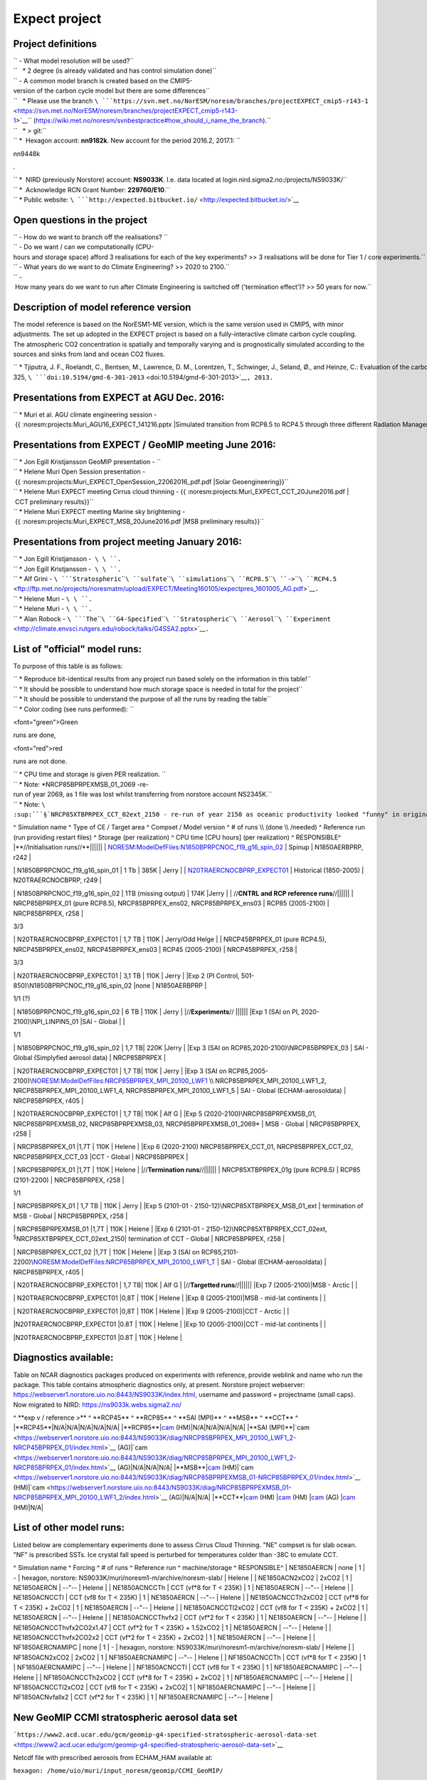 .. _expect:

Expect project
''''''''''''''

Project definitions
~~~~~~~~~~~~~~~~~~~

| `` - What model resolution will be used?``
| ``   * 2 degree (is already validated and has control simulation done)``
| `` - A common model branch is created based on the CMIP5-version of the carbon cycle model but there are some differences``
| ``   * Please use the branch ``\ ```https://svn.met.no/NorESM/noresm/branches/projectEXPECT_cmip5-r143-1`` <https://svn.met.no/NorESM/noresm/branches/projectEXPECT_cmip5-r143-1>`__\ `` (https://wiki.met.no/noresm/svnbestpractice#how_should_i_name_the_branch).``
| ``   * > git:``
| `` *  Hexagon account: **nn9182k**. New account for the period 2016.2, 2017.1: ``

.. raw:: html

   <html>

nn9448k

.. raw:: html

   </html>

.

| `` *  NIRD (previously Norstore) account: **NS9033K**. I.e. data located at login.nird.sigma2.no:/projects/NS9033K/``
| `` *  Acknowledge RCN Grant Number: **229760/E10**.``
| `` * Public website: ``\ ```http://expected.bitbucket.io/`` <http://expected.bitbucket.io/>`__

Open questions in the project
~~~~~~~~~~~~~~~~~~~~~~~~~~~~~

| `` - How do we want to branch off the realisations? ``
| `` - Do we want / can we computationally (CPU-hours and storage space) afford 3 realisations for each of the key experiments? >> 3 realisations will be done for Tier 1 / core experiments.``
| `` - What years do we want to do Climate Engineering? >> 2020 to 2100.``
| `` - How many years do we want to run after Climate Engineering is switched off ('termination effect')? >> 50 years for now.``

Description of model reference version
~~~~~~~~~~~~~~~~~~~~~~~~~~~~~~~~~~~~~~

The model reference is based on the NorESM1-ME version, which is the
same version used in CMIP5, with minor adjustments. The set up adopted
in the EXPECT project is based on a fully-interactive climate carbon
cycle coupling. The atmospheric CO2 concentration is spatially and
temporally varying and is prognostically simulated according to the
sources and sinks from land and ocean CO2 fluxes.

`` * Tjiputra, J. F., Roelandt, C., Bentsen, M., Lawrence, D. M., Lorentzen, T., Schwinger, J., Seland, Ø., and Heinze, C.: Evaluation of the carbon cycle components in the Norwegian Earth System Model (NorESM), Geosci. Model Dev., 6, 301-325, ``\ ```doi:10.5194/gmd-6-301-2013`` <doi:10.5194/gmd-6-301-2013>`__\ ``, 2013.``

Presentations from EXPECT at AGU Dec. 2016:
~~~~~~~~~~~~~~~~~~~~~~~~~~~~~~~~~~~~~~~~~~~

`` * Muri et al. AGU climate engineering session - {{ :noresm:projects:Muri_AGU16_EXPECT_141216.pptx |Simulated transition from RCP8.5 to RCP4.5 through three different Radiation Management techniques}}``

Presentations from EXPECT / GeoMIP meeting June 2016:
~~~~~~~~~~~~~~~~~~~~~~~~~~~~~~~~~~~~~~~~~~~~~~~~~~~~~

| `` * Jon Egill Kristjansson GeoMIP presentation - ``\ 
| `` * Helene Muri Open Session presentation - {{ :noresm:projects:Muri_EXPECT_OpenSession_22062016_pdf.pdf |Solar Geoengineering}}``
| `` * Helene Muri EXPECT meeting Cirrus cloud thinning - {{ :noresm:projects:Muri_EXPECT_CCT_20June2016.pdf | CCT preliminary results}}``
| `` * Helene Muri EXPECT meeting Marine sky brightening - {{ :noresm:projects:Muri_EXPECT_MSB_20June2016.pdf |MSB preliminary results}}``

Presentations from project meeting January 2016:
~~~~~~~~~~~~~~~~~~~~~~~~~~~~~~~~~~~~~~~~~~~~~~~~

| `` * Jon Egill Kristjansson -  ``\ \ ``.``
| `` * Jon Egill Kristjansson -  ``\ \ ``.``
| `` * Alf Grini - ``\ ```Stratospheric``\ ````\ ``sulfate``\ ````\ ``simulations``\ ````\ ``RCP8.5``\ ````\ ``->``\ ````\ ``RCP4.5`` <ftp://ftp.met.no/projects/noresmatm/upload/EXPECT/Meeting160105/expectpres_1601005_AG.pdf>`__\ ``.``
| `` * Helene Muri - ``\ \ ``.``
| `` * Helene Muri - ``\ \ ``.``
| `` * Alan Robock - ``\ ```The``\ ````\ ``G4-Specified``\ ````\ ``Stratospheric``\ ````\ ``Aerosol``\ ````\ ``Experiment`` <http://climate.envsci.rutgers.edu/robock/talks/G4SSA2.pptx>`__\ ``.``

List of "official" model runs:
~~~~~~~~~~~~~~~~~~~~~~~~~~~~~~

To purpose of this table is as follows:

| `` * Reproduce bit-identical results from any project run based solely on the information in this table!``
| `` * It should be possible to understand how much storage space is needed in total for the project``
| `` * It should be possible to understand the purpose of all the runs by reading the table``
| `` * Color coding (see runs performed): ``

.. raw:: html

   <html>

<font="green">Green

.. raw:: html

   </html>

runs are done,

.. raw:: html

   <html>

<font="red">red

.. raw:: html

   </html>

runs are not done.

| `` * CPU time and storage is given PER realization. ``
| `` * Note: *NRCP85BPRPEXMSB_01_2069 -re-run of year 2069, as 1 file was lost whilst transferring from norstore account NS2345K.``
| `` * Note: ``\ :sup:```§```\ ``NRCP85XTBPRPEX_CCT_02ext_2150 - re-run of year 2150 as oceanic productivity looked "funny" in original case from stopping and restarting, not running a full year at a time.``

^ Simulation name ^ Type of CE / Target area ^ Compset / Model version ^
# of runs \\\\ (done \\\\ /needed) ^ Reference run (run providing
restart files) ^ Storage (per realization) ^ CPU time [CPU hours] (per
realization) ^ RESPONSIBLE^ \|**//Initialisation runs//**|||||\| \|
`NORESM:ModelDefFiles:N1850BPRPCNOC_f19_g16_spin_02 <NORESM:ModelDefFiles:N1850BPRPCNOC_f19_g16_spin_02>`__
\| Spinup \| N1850AERBPRP, r242 \|

.. raw:: html

   <html>

 1/1

.. raw:: html

   </html>

\| N1850BPRPCNOC_f19_g16_spin_01 \| 1 Tb \| 385K \| Jerry \| \|
`N20TRAERCNOCBPRP_EXPECT01 <NORESM:ModelDefFiles:N20TRAERCNOCBPRP_EXPECT01>`__
\| Historical (1850-2005) \| N20TRAERCNOCBPRP, r249 \|

.. raw:: html

   <html>

 1/1

.. raw:: html

   </html>

\| N1850BPRPCNOC_f19_g16_spin_02 \| 1TB (missing output) \| 174K \|Jerry
\| \| //**CNTRL and RCP reference runs**//|||||\| \| NRCP85BPRPEX_01
(pure RCP8.5), NRCP85BPRPEX_ens02, NRCP85BPRPEX_ens03 \| RCP85
(2005-2100) \| NRCP85BPRPEX, r258 \|

.. raw:: html

   <html>

3/3

.. raw:: html

   </html>

\| N20TRAERCNOCBPRP_EXPECT01 \| 1,7 TB \| 110K \| Jerry/Odd Helge \| \|
NRCP45BPRPEX_01 (pure RCP4.5), NRCP45BPRPEX_ens02, NRCP45BPRPEX_ens03 \|
RCP45 (2005-2100) \| NRCP45BPRPEX, r258 \|

.. raw:: html

   <html>

3/3

.. raw:: html

   </html>

\| N20TRAERCNOCBPRP_EXPECT01 \| 3,1 TB \| 110K \| Jerry \| \|Exp 2 (PI
Control, 501-850)\\\ N1850BPRPCNOC_f19_g16_spin_02 \|none \|
N1850AERBPRP \|

.. raw:: html

   <html>

1/1 (?)

.. raw:: html

   </html>

\| N1850BPRPCNOC_f19_g16_spin_02 \| 6 TB \| 110K \| Jerry \|
\|//**Experiments**// \|||||\| \|Exp 1 (SAI on PI, 2020-2100)\\\
NPI_LINPIN5_01 \|SAI - Global \| \|

.. raw:: html

   <html>

1/1

.. raw:: html

   </html>

\| N1850BPRPCNOC_f19_g16_spin_02 \| 1,7 TB\| 220K \|Jerry \| \|Exp 3
(SAI on RCP85,2020-2100)\\\ NRCP85BPRPEX_03 \| SAI - Global (Simplyfied
aerosol data) \| NRCP85BPRPEX \|

.. raw:: html

   <html>

 1/1

.. raw:: html

   </html>

\| N20TRAERCNOCBPRP_EXPECT01 \| 1,7 TB\| 110K \| Jerry \| \|Exp 3 (SAI
on RCP85,2005-2100)\\\
`NORESM:ModelDefFiles:NRCP85BPRPEX_MPI_20100_LWF1 <NORESM:ModelDefFiles:NRCP85BPRPEX_MPI_20100_LWF1>`__
\\\\ NRCP85BPRPEX_MPI_20100_LWF1_2, NRCP85BPRPEX_MPI_20100_LWF1_4,
NRCP85BPRPEX_MPI_20100_LWF1_5 \| SAI - Global (ECHAM-aerosoldata) \|
NRCP85BPRPEX, r405 \|

.. raw:: html

   <html>

 3/3

.. raw:: html

   </html>

\| N20TRAERCNOCBPRP_EXPECT01 \| 1,7 TB\| 110K \| Alf G \| \|Exp 5
(2020-2100)\\\ NRCP85BPRPEXMSB_01, NRCP85BPRPEXMSB_02,
NRCP85BPRPEXMSB_03, NRCP85BPRPEXMSB_01_2069\* \| MSB - Global \|
NRCP85BPRPEX, r258 \|

.. raw:: html

   <html>

 3/3

.. raw:: html

   </html>

\| NRCP85BPRPEX_01 \|1,7T \| 110K \| Helene \| \|Exp 6 (2020-2100)
NRCP85BPRPEX_CCT_01, NRCP85BPRPEX_CCT_02, NRCP85BPRPEX_CCT_03 \|CCT -
Global \| NRCP85BPRPEX \|

.. raw:: html

   <html>

 3/3

.. raw:: html

   </html>

\| NRCP85BPRPEX_01 \|1,7T \| 110K \| Helene \| \|//**Termination
runs**//|||||\| \| NRCP85XTBPRPEX_01g (pure RCP8.5) \| RCP85 (2101-2200)
\| NRCP85BPRPEX, r258 \|

.. raw:: html

   <html>

1/1

.. raw:: html

   </html>

\| NRCP85BPRPEX_01 \| 1,7 TB \| 110K \| Jerry \| \|Exp 5 (2101-01 -
2150-12)\\\ NRCP85XTBPRPEX_MSB_01_ext \| termination of MSB - Global \|
NRCP85BPRPEX, r258 \|

.. raw:: html

   <html>

 1/1

.. raw:: html

   </html>

\| NRCP85BPRPEXMSB_01 \|1,7T \| 110K \| Helene \| \|Exp 6 (2101-01 -
2150-12)\\\ NRCP85XTBPRPEX_CCT_02ext,
:sup:`§`\ NRCP85XTBPRPEX_CCT_02ext_2150\| termination of CCT - Global \|
NRCP85BPRPEX, r258 \|

.. raw:: html

   <html>

 1/1

.. raw:: html

   </html>

\| NRCP85BPRPEX_CCT_02 \|1,7T \| 110K \| Helene \| \|Exp 3 (SAI on
RCP85,2101-2200)\\\
`NORESM:ModelDefFiles:NRCP85BPRPEX_MPI_20100_LWF1_T <NORESM:ModelDefFiles:NRCP85BPRPEX_MPI_20100_LWF1_T>`__
\| SAI - Global (ECHAM-aerosoldata) \| NRCP85BPRPEX, r405 \|

.. raw:: html

   <html>

 1/1

.. raw:: html

   </html>

\| N20TRAERCNOCBPRP_EXPECT01 \| 1,7 TB\| 110K \| Alf G \|
\|//**Targetted runs**//|||||\| \|Exp 7 (2005-2100)|MSB - Arctic \| \|

.. raw:: html

   <html>

 0/1tier2

.. raw:: html

   </html>

\| N20TRAERCNOCBPRP_EXPECT01 \|0,8T \| 110K \| Helene \| \|Exp 8
(2005-2100)|MSB - mid-lat continents \| \|

.. raw:: html

   <html>

 0/1tier2

.. raw:: html

   </html>

\| N20TRAERCNOCBPRP_EXPECT01 \|0,8T \| 110K \| Helene \| \|Exp 9
(2005-2100)|CCT - Arctic \| \|

.. raw:: html

   <html>

 0/1tier2

.. raw:: html

   </html>

\|N20TRAERCNOCBPRP_EXPECT01 \|0.8T \| 110K \| Helene \| \|Exp 10
(2005-2100)|CCT - mid-lat continents \| \|

.. raw:: html

   <html>

 0/1tier2

.. raw:: html

   </html>

\|N20TRAERCNOCBPRP_EXPECT01 \|0.8T \| 110K \| Helene \|

Diagnostics available:
~~~~~~~~~~~~~~~~~~~~~~

Table on NCAR diagnostics packages produced on experiments with
reference, provide weblink and name who run the package. This table
contains atmospheric diagnostics only, at present. Norstore project
webserver: https://webserver1.norstore.uio.no:8443/NS9033K/index.html,
username and password = projectname (small caps). Now migrated to NIRD:
https://ns9033k.webs.sigma2.no/

^ \**exp v / reference >*\* ^ \**RCP45*\* ^ \**RCP85*\* ^ \**SAI
(MPI)*\* ^ \**MSB*\* ^ \**CCT*\* ^ \|**RCP45**|N/A|N/A|N/A|N/A|N/A\|
\|**RCP85**\|\ `cam <https://webserver1.norstore.uio.no:8443/NS9033K/diag/NRCP85BPRPEX_01-NRCP45BPRPEX_01/index.html>`__
(HM)|N/A|N/A|N/A|N/A\| \|**SAI
(MPI)**\|`cam <https://webserver1.norstore.uio.no:8443/NS9033K/diag/NRCP85BPRPEX_MPI_20100_LWF1_2-NRCP45BPRPEX_01/index.html>`__
(AG)\|`cam <https://webserver1.norstore.uio.no:8443/NS9033K/diag/NRCP85BPRPEX_MPI_20100_LWF1_2-NRCP85BPRPEX_01/index.html>`__
(AG)|N/A|N/A|N/A\|
\|**MSB**\|\ `cam <https://webserver1.norstore.uio.no:8443/NS9033K/diag/NRCP85BPRPEXMSB_01-NRCP45BPRPEX_01/index.html>`__
(HM)\|`cam <https://webserver1.norstore.uio.no:8443/NS9033K/diag/NRCP85BPRPEXMSB_01-NRCP85BPRPEX_01/index.html>`__
(HM)\|`cam <https://webserver1.norstore.uio.no:8443/NS9033K/diag/NRCP85BPRPEXMSB_01-NRCP85BPRPEX_MPI_20100_LWF1_2/index.html>`__
(AG)|N/A|N/A\|
\|**CCT**\|\ `cam <https://webserver1.norstore.uio.no:8443/NS9033K/diag/NRCP85BPRPEX_CCT_02-NRCP45BPRPEX_01/index.html>`__
(HM)
\|\ `cam <https://webserver1.norstore.uio.no:8443/NS9033K/diag/NRCP85BPRPEX_CCT_02-NRCP85BPRPEX_01/index.html>`__
(HM)
\|\ `cam <https://webserver1.norstore.uio.no:8443/NS9033K/diag/NRCP85BPRPEX_CCT_02-NRCP85BPRPEX_MPI_20100_LWF1_2/index.html>`__
(AG)
\|\ `cam <https://webserver1.norstore.uio.no:8443/NS9033K/diag/NRCP85BPRPEX_CCT_02-NRCP85BPRPEXMSB_01/index.html>`__
(HM)|N/A\|

List of other model runs:
~~~~~~~~~~~~~~~~~~~~~~~~~

Listed below are complementary experiments done to assess Cirrus Cloud
Thinning. "NE" compset is for slab ocean. "NF" is prescribed SSTs. Ice
crystal fall speed is perturbed for temperatures colder than -38C to
emulate CCT.

^ Simulation name ^ Forcing ^ # of runs ^ Reference run ^
machine/storage ^ RESPONSIBLE^ \| NE1850AERCN \| none \| 1 \| - \|
hexagon, norstore: NS9033K/muri/noresm1-m/archive/noresm-slab/ \| Helene
\| \| NE1850ACN2xCO2 \| 2xCO2 \| 1 \| NE1850AERCN \| --"-- \| Helene \|
\| NE1850ACNCCTh \| CCT (vf*8 for T < 235K) \| 1 \| NE1850AERCN \| --"--
\| Helene \| \| NE1850ACNCCTl \| CCT (vf\8 for T < 235K) \| 1 \|
NE1850AERCN \| --"-- \| Helene \| \| NE1850ACNCCTh2xCO2 \| CCT (vf*8 for
T < 235K) + 2xCO2 \| 1 \| NE1850AERCN \| --"-- \| Helene \| \|
NE1850ACNCCTl2xCO2 \| CCT (vf\8 for T < 235K) + 2xCO2 \| 1 \|
NE1850AERCN \| --"-- \| Helene \| \| NE1850ACNCCThvfx2 \| CCT (vf*2 for
T < 235K) \| 1 \| NE1850AERCN \| --"-- \| Helene \| \|
NE1850ACNCCThvfx2CO2x1.47 \| CCT (vf*2 for T < 235K) + 1.52xCO2 \| 1 \|
NE1850AERCN \| --"-- \| Helene \| \| NE1850ACNCCThvfx2CO2x2 \| CCT (vf*2
for T < 235K) + 2xCO2 \| 1 \| NE1850AERCN \| --"-- \| Helene \| \|
NF1850AERCNAMIPC \| none \| 1 \| - \| hexagon, norstore:
NS9033K/muri/noresm1-m/archive/noresm-slab/ \| Helene \| \|
NF1850ACN2xCO2 \| 2xCO2 \| 1 \| NF1850AERCNAMIPC \| --"-- \| Helene \|
\| NF1850ACNCCTh \| CCT (vf*8 for T < 235K) \| 1 \| NF1850AERCNAMIPC \|
--"-- \| Helene \| \| NF1850ACNCCTl \| CCT (vf\8 for T < 235K) \| 1 \|
NF1850AERCNAMIPC \| --"-- \| Helene \| \| NF1850ACNCCTh2xCO2 \| CCT
(vf*8 for T < 235K) + 2xCO2 \| 1 \| NF1850AERCNAMIPC \| --"-- \| Helene
\| \| NF1850ACNCCTl2xCO2 \| CCT (vf\8 for T < 235K) + 2xCO2\| 1 \|
NF1850AERCNAMIPC \| --"-- \| Helene \| \| NF1850ACNvfallx2 \| CCT (vf*2
for T < 235K) \| 1 \| NF1850AERCNAMIPC \| --"-- \| Helene \|

New GeoMIP CCMI stratospheric aerosol data set
~~~~~~~~~~~~~~~~~~~~~~~~~~~~~~~~~~~~~~~~~~~~~~

```https://www2.acd.ucar.edu/gcm/geomip-g4-specified-stratospheric-aerosol-data-set`` <https://www2.acd.ucar.edu/gcm/geomip-g4-specified-stratospheric-aerosol-data-set>`__

Netcdf file with prescribed aerosols from ECHAM_HAM available at:

``hexagon: /home/uio/muri/input_noresm/geomip/CCMI_GeoMIP/``

| ``geomip_ccmi_2020-2071_volc_v3.nc includes:``
| `` * volume_density:long_name = "aerosol volume" ; volume_density:units = ``
